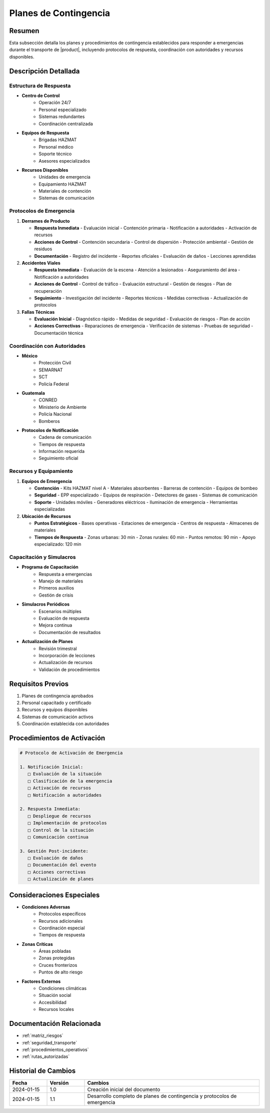.. _planes_contingencia:

====================
Planes de Contingencia
====================

.. meta::
   :description: Planes y procedimientos de contingencia para el transporte de ácido sulfúrico entre México y Guatemala
   :keywords: contingencia, emergencias, respuesta, protocolos, seguridad, HAZMAT, coordinación

Resumen
=======

Esta subsección detalla los planes y procedimientos de contingencia establecidos para responder a emergencias durante el transporte de |product|, incluyendo protocolos de respuesta, coordinación con autoridades y recursos disponibles.

Descripción Detallada
===================

Estructura de Respuesta
-------------------

* **Centro de Control**
    - Operación 24/7
    - Personal especializado
    - Sistemas redundantes
    - Coordinación centralizada

* **Equipos de Respuesta**
    - Brigadas HAZMAT
    - Personal médico
    - Soporte técnico
    - Asesores especializados

* **Recursos Disponibles**
    - Unidades de emergencia
    - Equipamiento HAZMAT
    - Materiales de contención
    - Sistemas de comunicación

Protocolos de Emergencia
--------------------

1. **Derrames de Producto**
   
   * **Respuesta Inmediata**
     - Evaluación inicial
     - Contención primaria
     - Notificación a autoridades
     - Activación de recursos

   * **Acciones de Control**
     - Contención secundaria
     - Control de dispersión
     - Protección ambiental
     - Gestión de residuos

   * **Documentación**
     - Registro del incidente
     - Reportes oficiales
     - Evaluación de daños
     - Lecciones aprendidas

2. **Accidentes Viales**
   
   * **Respuesta Inmediata**
     - Evaluación de la escena
     - Atención a lesionados
     - Aseguramiento del área
     - Notificación a autoridades

   * **Acciones de Control**
     - Control de tráfico
     - Evaluación estructural
     - Gestión de riesgos
     - Plan de recuperación

   * **Seguimiento**
     - Investigación del incidente
     - Reportes técnicos
     - Medidas correctivas
     - Actualización de protocolos

3. **Fallas Técnicas**
   
   * **Evaluación Inicial**
     - Diagnóstico rápido
     - Medidas de seguridad
     - Evaluación de riesgos
     - Plan de acción

   * **Acciones Correctivas**
     - Reparaciones de emergencia
     - Verificación de sistemas
     - Pruebas de seguridad
     - Documentación técnica

Coordinación con Autoridades
------------------------

* **México**
    - Protección Civil
    - SEMARNAT
    - SCT
    - Policía Federal

* **Guatemala**
    - CONRED
    - Ministerio de Ambiente
    - Policía Nacional
    - Bomberos

* **Protocolos de Notificación**
    - Cadena de comunicación
    - Tiempos de respuesta
    - Información requerida
    - Seguimiento oficial

Recursos y Equipamiento
-------------------

1. **Equipos de Emergencia**
   
   * **Contención**
     - Kits HAZMAT nivel A
     - Materiales absorbentes
     - Barreras de contención
     - Equipos de bombeo

   * **Seguridad**
     - EPP especializado
     - Equipos de respiración
     - Detectores de gases
     - Sistemas de comunicación

   * **Soporte**
     - Unidades móviles
     - Generadores eléctricos
     - Iluminación de emergencia
     - Herramientas especializadas

2. **Ubicación de Recursos**
   
   * **Puntos Estratégicos**
     - Bases operativas
     - Estaciones de emergencia
     - Centros de respuesta
     - Almacenes de materiales

   * **Tiempos de Respuesta**
     - Zonas urbanas: 30 min
     - Zonas rurales: 60 min
     - Puntos remotos: 90 min
     - Apoyo especializado: 120 min

Capacitación y Simulacros
----------------------

* **Programa de Capacitación**
    - Respuesta a emergencias
    - Manejo de materiales
    - Primeros auxilios
    - Gestión de crisis

* **Simulacros Periódicos**
    - Escenarios múltiples
    - Evaluación de respuesta
    - Mejora continua
    - Documentación de resultados

* **Actualización de Planes**
    - Revisión trimestral
    - Incorporación de lecciones
    - Actualización de recursos
    - Validación de procedimientos

Requisitos Previos
================

1. Planes de contingencia aprobados
2. Personal capacitado y certificado
3. Recursos y equipos disponibles
4. Sistemas de comunicación activos
5. Coordinación establecida con autoridades

Procedimientos de Activación
========================

.. code-block:: text

   # Protocolo de Activación de Emergencia
   
   1. Notificación Inicial:
      □ Evaluación de la situación
      □ Clasificación de la emergencia
      □ Activación de recursos
      □ Notificación a autoridades
   
   2. Respuesta Inmediata:
      □ Despliegue de recursos
      □ Implementación de protocolos
      □ Control de la situación
      □ Comunicación continua
   
   3. Gestión Post-incidente:
      □ Evaluación de daños
      □ Documentación del evento
      □ Acciones correctivas
      □ Actualización de planes

Consideraciones Especiales
=======================

* **Condiciones Adversas**
    - Protocolos específicos
    - Recursos adicionales
    - Coordinación especial
    - Tiempos de respuesta

* **Zonas Críticas**
    - Áreas pobladas
    - Zonas protegidas
    - Cruces fronterizos
    - Puntos de alto riesgo

* **Factores Externos**
    - Condiciones climáticas
    - Situación social
    - Accesibilidad
    - Recursos locales

Documentación Relacionada
======================

* :ref:`matriz_riesgos`
* :ref:`seguridad_transporte`
* :ref:`procedimientos_operativos`
* :ref:`rutas_autorizadas`

Historial de Cambios
==================

.. list-table::
   :header-rows: 1
   :widths: 15 15 70

   * - Fecha
     - Versión
     - Cambios
   * - 2024-01-15
     - 1.0
     - Creación inicial del documento
   * - 2024-01-15
     - 1.1
     - Desarrollo completo de planes de contingencia y protocolos de emergencia 